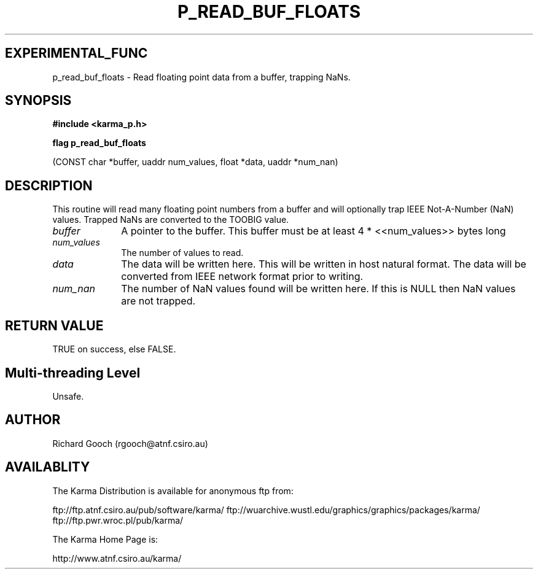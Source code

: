 .TH P_READ_BUF_FLOATS 3 "13 Nov 2005" "Karma Distribution"
.SH EXPERIMENTAL_FUNC
p_read_buf_floats \- Read floating point data from a buffer, trapping NaNs.
.SH SYNOPSIS
.B #include <karma_p.h>
.sp
.B flag p_read_buf_floats
.sp
(CONST char *buffer, uaddr num_values, float *data,
uaddr *num_nan)
.SH DESCRIPTION
This routine will read many floating point numbers from a buffer
and will optionally trap IEEE Not-A-Number (NaN) values. Trapped NaNs are
converted to the TOOBIG value.
.IP \fIbuffer\fP 1i
A pointer to the buffer. This buffer must be at least
4 * <<num_values>> bytes long
.IP \fInum_values\fP 1i
The number of values to read.
.IP \fIdata\fP 1i
The data will be written here. This will be written in host natural
format. The data will be converted from IEEE network format prior to
writing.
.IP \fInum_nan\fP 1i
The number of NaN values found will be written here. If this is
NULL then NaN values are not trapped.
.SH RETURN VALUE
TRUE on success, else FALSE.
.SH Multi-threading Level
Unsafe.
.SH AUTHOR
Richard Gooch (rgooch@atnf.csiro.au)
.SH AVAILABLITY
The Karma Distribution is available for anonymous ftp from:

ftp://ftp.atnf.csiro.au/pub/software/karma/
ftp://wuarchive.wustl.edu/graphics/graphics/packages/karma/
ftp://ftp.pwr.wroc.pl/pub/karma/

The Karma Home Page is:

http://www.atnf.csiro.au/karma/
